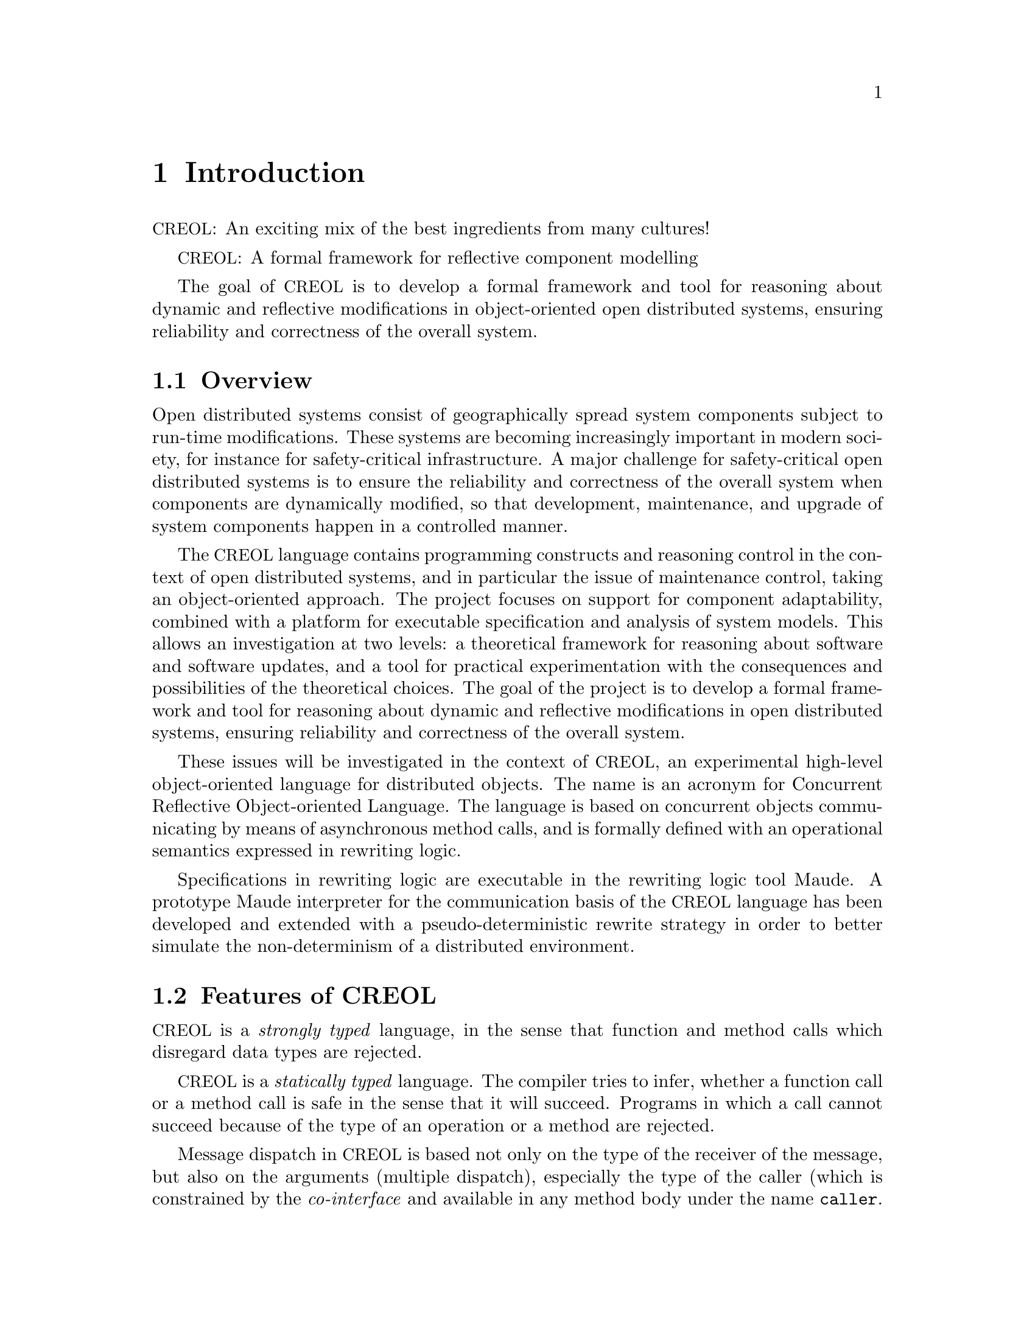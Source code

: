 @node Introduction
@chapter Introduction

@acronym{CREOL}: An exciting mix of the best ingredients from many cultures!


@acronym{CREOL}: A formal framework for reflective component modelling

The goal of @acronym{CREOL} is to develop a formal framework and tool
for reasoning about dynamic and reflective modifications in
object-oriented open distributed systems, ensuring reliability and
correctness of the overall system.

@menu
* Overview::            What is @acronym{CREOL} about?
* Features of CREOL::   Features of @acronym{CREOL}.
@end menu


@node Overview
@section Overview

Open distributed systems consist of geographically spread system
components subject to run-time modifications. These systems are
becoming increasingly important in modern society, for instance for
safety-critical infrastructure. A major challenge for safety-critical
open distributed systems is to ensure the reliability and correctness
of the overall system when components are dynamically modified, so
that development, maintenance, and upgrade of system components happen
in a controlled manner.

The @acronym{CREOL} language contains programming constructs and
reasoning control in the context of open distributed systems, and in
particular the issue of maintenance control, taking an object-oriented
approach. The project focuses on support for component adaptability,
combined with a platform for executable specification and analysis of
system models. This allows an investigation at two levels: a
theoretical framework for reasoning about software and software
updates, and a tool for practical experimentation with the
consequences and possibilities of the theoretical choices. The goal of
the project is to develop a formal framework and tool for reasoning
about dynamic and reflective modifications in open distributed
systems, ensuring reliability and correctness of the overall system.

These issues will be investigated in the context of @acronym{CREOL}, an
experimental high-level object-oriented language for distributed
objects. The name is an acronym for Concurrent Reflective
Object-oriented Language. The language is based on concurrent objects
communicating by means of asynchronous method calls, and is formally
defined with an operational semantics expressed in rewriting
logic.

Specifications in rewriting logic are executable in the rewriting
logic tool Maude. A prototype Maude interpreter for the communication
basis of the @acronym{CREOL} language has been developed and extended with a
pseudo-deterministic rewrite strategy in order to better simulate the
non-determinism of a distributed environment.


@node Features of CREOL
@section Features of @acronym{CREOL}

@acronym{CREOL} is a @emph{strongly typed} language, in the sense that function
and method calls which disregard data types are rejected.

@acronym{CREOL} is a @emph{statically typed} language.  The compiler tries to
infer, whether a function call or a method call is safe in the sense
that it will succeed.  Programs in which a call cannot succeed because
of the type of an operation or a method are rejected.

Message dispatch in @acronym{CREOL} is based not only on the type of the
receiver of the message, but also on the arguments (multiple
dispatch), especially the type of the caller (which is constrained by
the @emph{co-interface} and available in any method body under the
name @code{caller}.

The @code{caller} mechanism is similar to @code{context} in Smalltalk-80,
but it does not, e.g., provide information on the call-chain.


